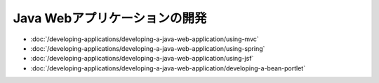 Java Webアプリケーションの開発
=================================

-  :doc:`/developing-applications/developing-a-java-web-application/using-mvc`
-  :doc:`/developing-applications/developing-a-java-web-application/using-spring`
-  :doc:`/developing-applications/developing-a-java-web-application/using-jsf`
-  :doc:`/developing-applications/developing-a-java-web-application/developing-a-bean-portlet`
